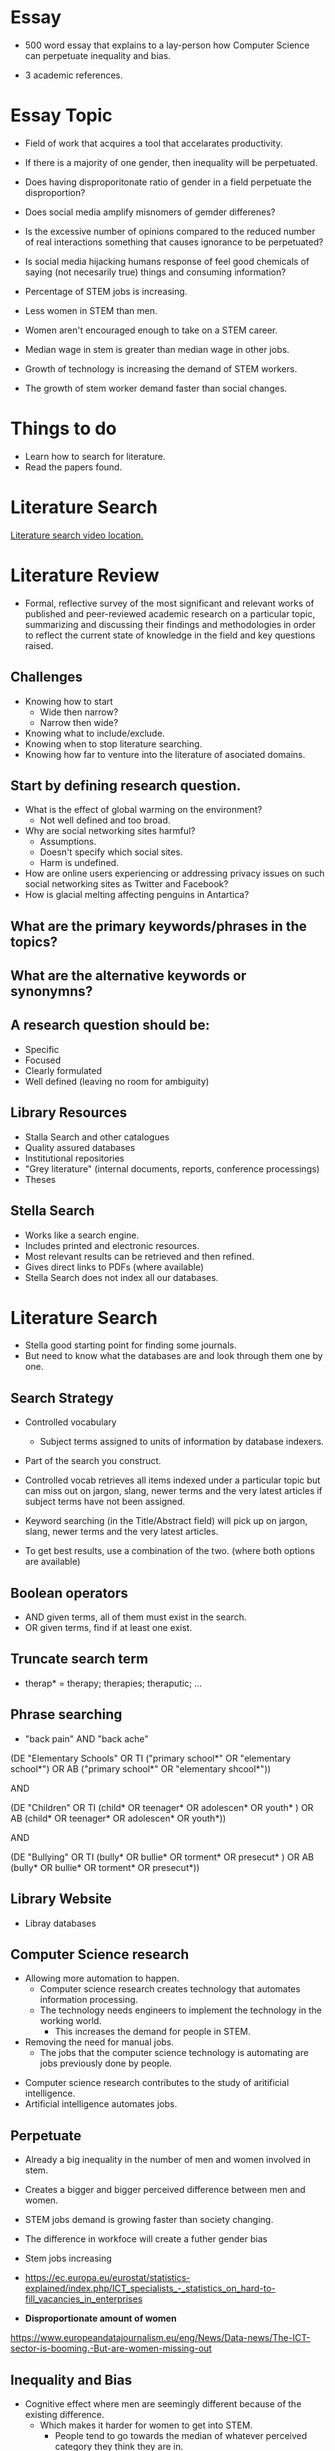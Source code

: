 * Essay
- 500 word essay that explains to a lay-person how 
  Computer Science can perpetuate inequality and bias.

- 3 academic references.


* Essay Topic

- Field of work that acquires a tool that accelarates productivity.
- If there is a majority of one gender, then inequality will be perpetuated.

- Does having disproporitonate ratio of gender in a field perpetuate the disproportion?
 


- Does social media amplify misnomers of gemder differenes?
- Is the excessive number of opinions compared to the reduced number of real 
  interactions something that causes ignorance to be perpetuated?
- Is social media hijacking humans response of feel good chemicals of 
  saying (not necesarily true) things and consuming information?


- Percentage of STEM jobs is increasing.
- Less women in STEM than men.

- Women aren't encouraged enough to take on a STEM career.
- Median wage in stem is greater than median wage in other jobs.
- Growth of technology is increasing the demand of STEM workers.
- The growth of stem worker demand faster than social changes.


* Things to do 
- Learn how to search for literature.
- Read the papers found.

* Literature Search
[[https://tcd.blackboard.com/webapps/blackboard/content/listContent.jsp?course_id=_63445_1&content_id=_1654169_1&mode=reset][Literature search video location.]]

* Literature Review
- Formal, reflective survey of the most significant and relevant works of 
  published and peer-reviewed academic research on a particular topic, summarizing and 
  discussing their findings and methodologies in order to reflect the current state of 
  knowledge in the field and key questions raised.

** Challenges 
- Knowing how to start 
  - Wide then narrow?
  - Narrow then wide?
- Knowing what to include/exclude.
- Knowing when to stop literature searching.
- Knowing how far to venture into the literature of asociated domains.

** Start by defining research question.
- What is the effect of global warming on the environment?
  - Not well defined and too broad.
- Why are social networking sites harmful?
  - Assumptions.
  - Doesn't specify which social sites.
  - Harm is undefined.
- How are online users experiencing or addressing privacy issues on such social 
  networking sites as Twitter and Facebook?
- How is glacial melting affecting penguins in Antartica?
** What are the primary keywords/phrases in the topics?
** What are the alternative keywords or synonymns?
** A research question should be:
- Specific
- Focused 
- Clearly formulated
- Well defined (leaving no room for ambiguity)

** Library Resources
- Stalla Search and other catalogues
- Quality assured databases
- Institutional repositories
- "Grey literature" (internal documents, reports, conference processings)
- Theses
** Stella Search
- Works like a search engine.
- Includes printed and electronic resources.
- Most relevant results can be retrieved and then refined.
- Gives direct links to PDFs (where available)
- Stella Search does not index all our databases.
* Literature Search 
- Stella good starting point for finding some journals.
- But need to know what the databases are and look through them one by one.

** Search Strategy 
- Controlled vocabulary
  - Subject terms assigned to units of information by database indexers.
- Part of the search you construct.

- Controlled vocab retrieves all items indexed under a particular topic but can 
  miss out on jargon, slang, newer terms and the very latest articles if subject terms
  have not been assigned.

- Keyword searching (in the Title/Abstract field) will pick up on jargon, slang, newer 
  terms and the very latest articles.

- To get best results, use a combination of the two. (where both options are available)

** Boolean operators
- AND given terms, all of them must exist in the search.
- OR given terms, find if at least one exist.
** Truncate search term
- therap* = therapy; therapies; theraputic; ...
** Phrase searching
- "back pain" AND "back ache"

(DE "Elementary Schools" OR TI ("primary school*" OR "elementary school*") OR AB 
("primary school*" OR "elementary shcool*"))

AND 

(DE "Children" OR TI (child* OR teenager* OR adolescen* OR youth* ) OR AB (child* 
OR teenager* OR adolescen* OR youth*))

AND


(DE "Bullying" OR TI (bully* OR bullie* OR torment* OR presecut* ) OR AB (bully* 
OR bullie* OR torment* OR presecut*))

** Library Website
- Libray databases


** Computer Science research
  - Allowing more automation to happen.
    - Computer science research creates technology that automates information processing.
    - The technology needs engineers to implement the technology in the working world.
      - This increases the demand for people in STEM.

  - Removing the need for manual jobs.
    - The jobs that the computer science technology is automating are jobs previously done by 
      people.

- Computer science research contributes to the study of aritificial intelligence.
- Artificial intelligence automates jobs.
** Perpetuate
  - Already a big inequality in the number of men and women involved in stem.
  - Creates a bigger and bigger perceived difference between men and women.
  - STEM jobs demand is growing faster than society changing.

  - The difference in workfoce will create a futher gender bias

- Stem jobs increasing
- https://ec.europa.eu/eurostat/statistics-explained/index.php/ICT_specialists_-_statistics_on_hard-to-fill_vacancies_in_enterprises

- *Disproportionate amount of women*
https://www.europeandatajournalism.eu/eng/News/Data-news/The-ICT-sector-is-booming.-But-are-women-missing-out

** Inequality and Bias
  - Cognitive effect where men are seemingly different because of the existing difference.
    - Which makes it harder for women to get into STEM.
      - People tend to go towards the median of whatever perceived category they think they are in.
  - Creates a blockage for women to earn the same amount as men.

*Status quo bias*
Or something different
- The perceived difference forms an attitude that womean arent supposed to be aiming for a stem career
https://www.semanticscholar.org/paper/Female-Role-Models%3A-Protecting-Women%E2%80%99s-Math-Test-Marx-Roman/e7c1ec1f75f97bce1006b71e7d95651261a86809?p2df

- The perceiver attitude also affects women in the field negatively
https://peerj.com/articles/cs-111/Information Technology


